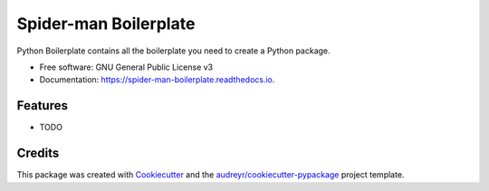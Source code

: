 ======================
Spider-man Boilerplate
======================


.. image:: https://img.shields.io/pypi/v/spider_man_boilerplate.svg
        :target: https://pypi.python.org/pypi/spider_man_boilerplate

.. image:: https://img.shields.io/travis/audreyr/spider_man_boilerplate.svg
        :target: https://travis-ci.com/audreyr/spider_man_boilerplate

.. image:: https://readthedocs.org/projects/spider-man-boilerplate/badge/?version=latest
        :target: https://spider-man-boilerplate.readthedocs.io/en/latest/?version=latest
        :alt: Documentation Status




Python Boilerplate contains all the boilerplate you need to create a Python package.


* Free software: GNU General Public License v3
* Documentation: https://spider-man-boilerplate.readthedocs.io.


Features
--------

* TODO

Credits
-------

This package was created with Cookiecutter_ and the `audreyr/cookiecutter-pypackage`_ project template.

.. _Cookiecutter: https://github.com/audreyr/cookiecutter
.. _`audreyr/cookiecutter-pypackage`: https://github.com/audreyr/cookiecutter-pypackage
